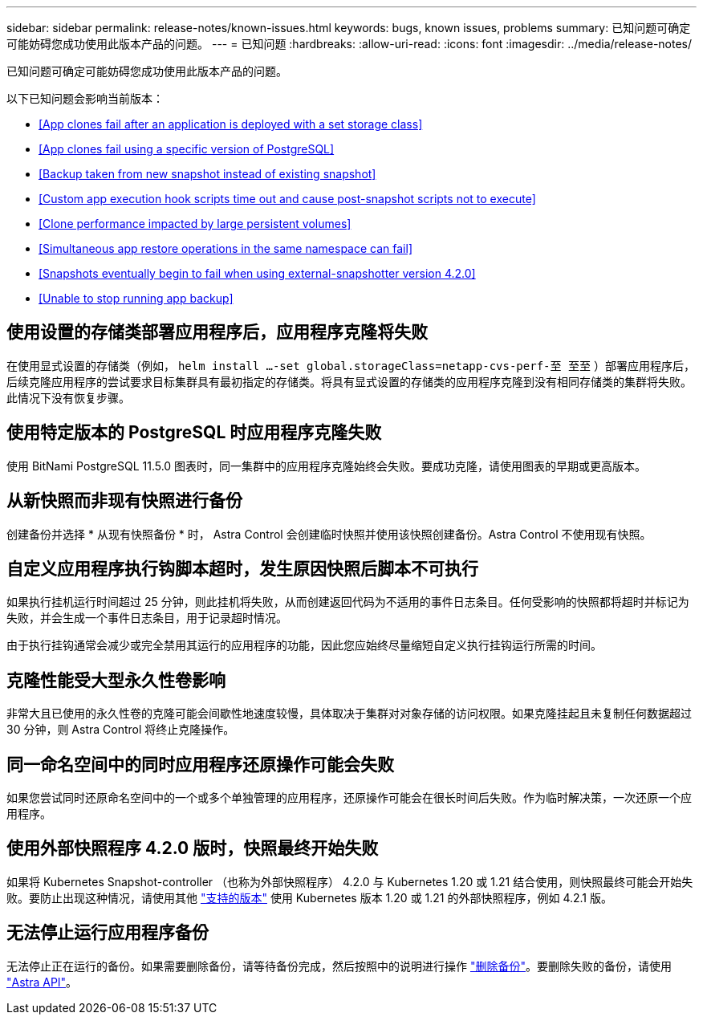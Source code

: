 ---
sidebar: sidebar 
permalink: release-notes/known-issues.html 
keywords: bugs, known issues, problems 
summary: 已知问题可确定可能妨碍您成功使用此版本产品的问题。 
---
= 已知问题
:hardbreaks:
:allow-uri-read: 
:icons: font
:imagesdir: ../media/release-notes/


已知问题可确定可能妨碍您成功使用此版本产品的问题。

以下已知问题会影响当前版本：

* <<App clones fail after an application is deployed with a set storage class>>
* <<App clones fail using a specific version of PostgreSQL>>
* <<Backup taken from new snapshot instead of existing snapshot>>
* <<Custom app execution hook scripts time out and cause post-snapshot scripts not to execute>>
* <<Clone performance impacted by large persistent volumes>>
* <<Simultaneous app restore operations in the same namespace can fail>>
* <<Snapshots eventually begin to fail when using external-snapshotter version 4.2.0>>
* <<Unable to stop running app backup>>




== 使用设置的存储类部署应用程序后，应用程序克隆将失败

在使用显式设置的存储类（例如， `helm install ...-set global.storageClass=netapp-cvs-perf-至 至至` ）部署应用程序后，后续克隆应用程序的尝试要求目标集群具有最初指定的存储类。将具有显式设置的存储类的应用程序克隆到没有相同存储类的集群将失败。此情况下没有恢复步骤。



== 使用特定版本的 PostgreSQL 时应用程序克隆失败

使用 BitNami PostgreSQL 11.5.0 图表时，同一集群中的应用程序克隆始终会失败。要成功克隆，请使用图表的早期或更高版本。



== 从新快照而非现有快照进行备份

创建备份并选择 * 从现有快照备份 * 时， Astra Control 会创建临时快照并使用该快照创建备份。Astra Control 不使用现有快照。



== 自定义应用程序执行钩脚本超时，发生原因快照后脚本不可执行

如果执行挂机运行时间超过 25 分钟，则此挂机将失败，从而创建返回代码为不适用的事件日志条目。任何受影响的快照都将超时并标记为失败，并会生成一个事件日志条目，用于记录超时情况。

由于执行挂钩通常会减少或完全禁用其运行的应用程序的功能，因此您应始终尽量缩短自定义执行挂钩运行所需的时间。



== 克隆性能受大型永久性卷影响

非常大且已使用的永久性卷的克隆可能会间歇性地速度较慢，具体取决于集群对对象存储的访问权限。如果克隆挂起且未复制任何数据超过 30 分钟，则 Astra Control 将终止克隆操作。



== 同一命名空间中的同时应用程序还原操作可能会失败

如果您尝试同时还原命名空间中的一个或多个单独管理的应用程序，还原操作可能会在很长时间后失败。作为临时解决策，一次还原一个应用程序。



== 使用外部快照程序 4.2.0 版时，快照最终开始失败

如果将 Kubernetes Snapshot-controller （也称为外部快照程序） 4.2.0 与 Kubernetes 1.20 或 1.21 结合使用，则快照最终可能会开始失败。要防止出现这种情况，请使用其他 https://kubernetes-csi.github.io/docs/snapshot-controller.html["支持的版本"^] 使用 Kubernetes 版本 1.20 或 1.21 的外部快照程序，例如 4.2.1 版。



== 无法停止运行应用程序备份

无法停止正在运行的备份。如果需要删除备份，请等待备份完成，然后按照中的说明进行操作 link:../use/protect-apps.html#delete-backups["删除备份"]。要删除失败的备份，请使用 link:https://docs.netapp.com/us-en/astra-automation/index.html["Astra API"^]。
